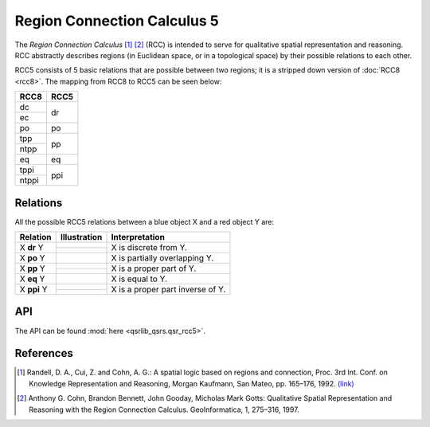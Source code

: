Region Connection Calculus 5
============================

The *Region Connection Calculus* [1]_ [2]_ (RCC) is intended to serve for qualitative spatial representation and reasoning.
RCC abstractly describes regions (in Euclidean space, or in a topological space) by their possible relations to
each other.

RCC5 consists of 5 basic relations that are possible between two regions; it is a stripped down version
of :doc:`RCC8 <rcc8>`. The mapping from RCC8 to RCC5 can be seen below:


+------------+------------+
| RCC8       | RCC5       +
+============+============+
| dc         | dr         |
+------------+            +
| ec         |            |
+------------+------------+
| po         | po         |
+------------+------------+
| tpp        | pp         |
+------------+            +
| ntpp       |            |
+------------+------------+
| eq         | eq         |
+------------+------------+
| tppi       | ppi        |
+------------+            +
| ntppi      |            |
+------------+------------+


Relations
---------

All the possible RCC5 relations between a blue object X and a red object Y are:

+-------------------+------------------------------------------------+-------------------------------------------------+
| Relation          | Illustration                                   | Interpretation                                  +
+===================+================================================+=================================================+
| X **dr** Y        | .. image:: ../images/rcc8_dc.png               | X is discrete from Y.                           |
+                   +------------------------------------------------+                                                 +
|                   | .. image:: ../images/rcc8_ec.png               |                                                 |
+-------------------+------------------------------------------------+-------------------------------------------------+
| X **po** Y        | .. image:: ../images/rcc8_po.png               | X is partially overlapping Y.                   |
+-------------------+------------------------------------------------+-------------------------------------------------+
| X **pp** Y        | .. image:: ../images/rcc8_tpp.png              | X is a proper part of Y.                        |
+                   +------------------------------------------------+                                                 +
|                   | .. image:: ../images/rcc8_ntpp.png             |                                                 |
+-------------------+------------------------------------------------+-------------------------------------------------+
| X **eq** Y        | .. image:: ../images/rcc8_eq.png               | X is equal to Y.                                |
+-------------------+------------------------------------------------+-------------------------------------------------+
| X **ppi** Y       | .. image:: ../images/rcc8_tppi.png             | X is a proper part inverse of Y.                |
+                   +------------------------------------------------+                                                 +
|                   | .. image:: ../images/rcc8_ntppi.png            |                                                 |
+-------------------+------------------------------------------------+-------------------------------------------------+


API
---

The API can be found :mod:`here <qsrlib_qsrs.qsr_rcc5>`.


References
----------
.. [1] Randell, D. A., Cui, Z. and Cohn, A. G.: A spatial logic based on regions and connection, Proc. 3rd Int. Conf. on Knowledge Representation and Reasoning, Morgan Kaufmann, San Mateo, pp. 165–176, 1992. `(link) <http://wenxion.net/ac/randell92spatial.pdf>`_
.. [2] Anthony G. Cohn, Brandon Bennett, John Gooday, Micholas Mark Gotts: Qualitative Spatial Representation and Reasoning with the Region Connection Calculus. GeoInformatica, 1, 275–316, 1997.

